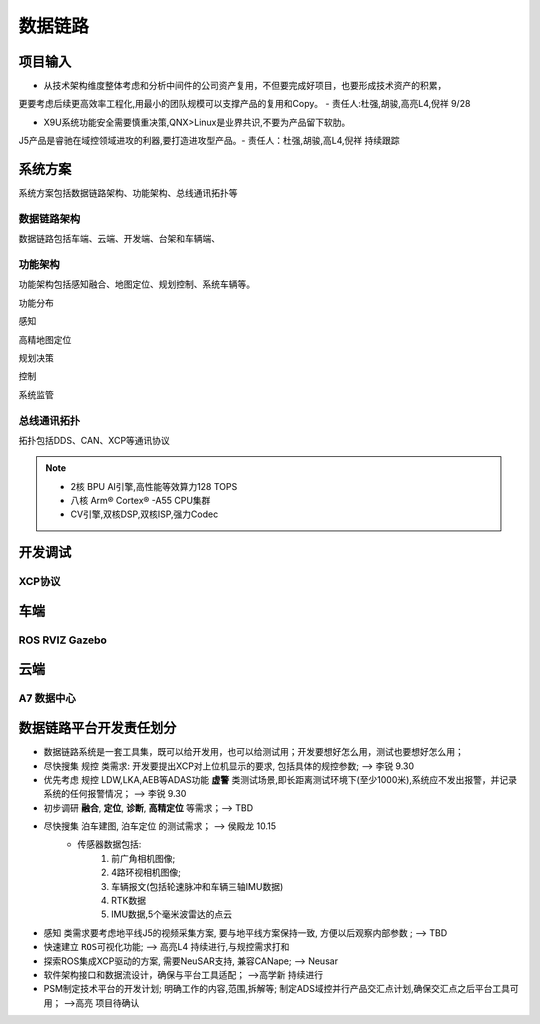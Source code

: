 数据链路
======================================================================================================

项目输入
------------------------------------------------------------------------------------------------

* 从技术架构维度整体考虑和分析中间件的公司资产复用，不但要完成好项目，也要形成技术资产的积累，

更要考虑后续更高效率工程化,用最小的团队规模可以支撑产品的复用和Copy。 - 责任人:杜强,胡骏,高亮L4,倪祥 9/28

* X9U系统功能安全需要慎重决策,QNX>Linux是业界共识,不要为产品留下软肋。

J5产品是睿驰在域控领域进攻的利器,要打造进攻型产品。- 责任人：杜强,胡骏,高L4,倪祥 持续跟踪


系统方案
------------------------------------------------------------------------------------------------
系统方案包括数据链路架构、功能架构、总线通讯拓扑等


数据链路架构
~~~~~~~~~~~~~~~~~~~~~~~~~~~~~~~~~~~~~~~~~~~~~~~~~~~~~~~~~~~~~~~~~~~~~~~~~~~~~~~~~~~~~~~~~
数据链路包括车端、云端、开发端、台架和车辆端、

.. image:: /images/数据链路架构.png




功能架构
~~~~~~~~~~~~~~~~~~~~~~~~~~~~~~~~~~~~~~~~~~~~~~~~~~~~~~~~~~~~~~~~~~~~~~~~~~~~~~~~~~~~~~~~~
功能架构包括感知融合、地图定位、规划控制、系统车辆等。

.. image:: /images/功能架构.png


功能分布

.. image:: /images/功能分布.png

感知

.. image:: /images/感知.png

高精地图定位

.. image:: /images/高精地图1.png
.. image:: /images/高精地图2.png
.. image:: /images/高精地图3.png

规划决策

.. image:: /images/规划决策1.png
.. image:: /images/规划决策2.png
.. image:: /images/规划决策3.png


控制

.. image:: /images/控制.png

系统监管

.. image:: /images/系统监管.png


总线通讯拓扑
~~~~~~~~~~~~~~~~~~~~~~~~~~~~~~~~~~~~~~~~~~~~~~~~~~~~~~~~~~~~~~~~~~~~~~~~~~~~~~~~~~~~~~~~~
拓扑包括DDS、CAN、XCP等通讯协议

.. image:: /images/总线通讯拓扑.png  

.. note:: 
    * 2核 BPU AI引擎,高性能等效算力128 TOPS
    * 八核 Arm® Cortex® -A55 CPU集群
    * CV引擎,双核DSP,双核ISP,强力Codec

开发调试
------------------------------------------------------------------------------------------------

XCP协议
~~~~~~~~~~~~~~~~~~~~~~~~~~~~~~~~~~~~~~~~~~~~~~~~~~~~~~~~~~~~~~~~~~~~~~~~~~~~~~~~~~~~~~~~~

.. image:: /images/XCP主从节点.png
.. image:: /images/XCP_Drive.png

车端
------------------------------------------------------------------------------------------------

ROS RVIZ Gazebo
~~~~~~~~~~~~~~~~~~~~~~~~~~~~~~~~~~~~~~~~~~~~~~~~~~~~~~~~~~~~~~~~~~~~~~~~~~~~~~~~~~~~~~~~~

.. image:: /images/ROS_RVIZ.png
.. image:: /images/ROS_RVIZ_V.png
.. image:: /images/ROS_Gazebo.png


云端
------------------------------------------------------------------------------------------------

A7 数据中心
~~~~~~~~~~~~~~~~~~~~~~~~~~~~~~~~~~~~~~~~~~~~~~~~~~~~~~~~~~~~~~~~~~~~~~~~~~~~~~~~~~~~~~~~~


数据链路平台开发责任划分
------------------------------------------------------------------------------------------------

*  数据链路系统是一套工具集，既可以给开发用，也可以给测试用；开发要想好怎么用，测试也要想好怎么用； 
*  尽快搜集 ``规控`` 类需求: 开发要提出XCP对上位机显示的要求, 包括具体的规控参数; --> 李锐 9.30
*  优先考虑 ``规控`` LDW,LKA,AEB等ADAS功能 **虚警** 类测试场景,即长距离测试环境下(至少1000米),系统应不发出报警，并记录系统的任何报警情况； --> 李锐 9.30
*  初步调研 **融合**, **定位**, **诊断**, **高精定位** 等需求；--> TBD
*  尽快搜集 ``泊车建图``, ``泊车定位`` 的测试需求；    --> 侯殿龙  10.15
    * 传感器数据包括:
       #. 前广角相机图像;
       #. 4路环视相机图像;
       #. 车辆报文(包括轮速脉冲和车辆三轴IMU数据)
       #. RTK数据
       #. IMU数据,5个毫米波雷达的点云
    
*  ``感知`` 类需求要考虑地平线J5的视频采集方案, 要与地平线方案保持一致, 方便以后观察内部参数 ;  --> TBD
*  快速建立 ``ROS可视化功能``;  --> 高亮L4  持续进行,与规控需求打和
*  探索ROS集成XCP驱动的方案, 需要NeuSAR支持, 兼容CANape;  --> Neusar   
*  软件架构接口和数据流设计，确保与平台工具适配；  -->高学新   持续进行
*  PSM制定技术平台的开发计划; 明确工作的内容,范围,拆解等; 制定ADS域控并行产品交汇点计划,确保交汇点之后平台工具可用； -->高亮 项目待确认
